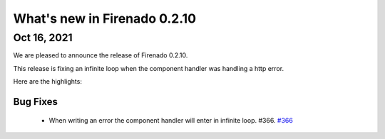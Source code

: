 What's new in Firenado 0.2.10
=============================

Oct 16, 2021
------------

We are pleased to announce the release of Firenado 0.2.10.

This release is fixing an infinite loop when the component handler was handling
a http error.

Here are the highlights:

Bug Fixes
~~~~~~~~~

 * When writing an error the component handler will enter in infinite loop. #366. `#366 <https://github.com/candango/firenado/issues/366>`_
